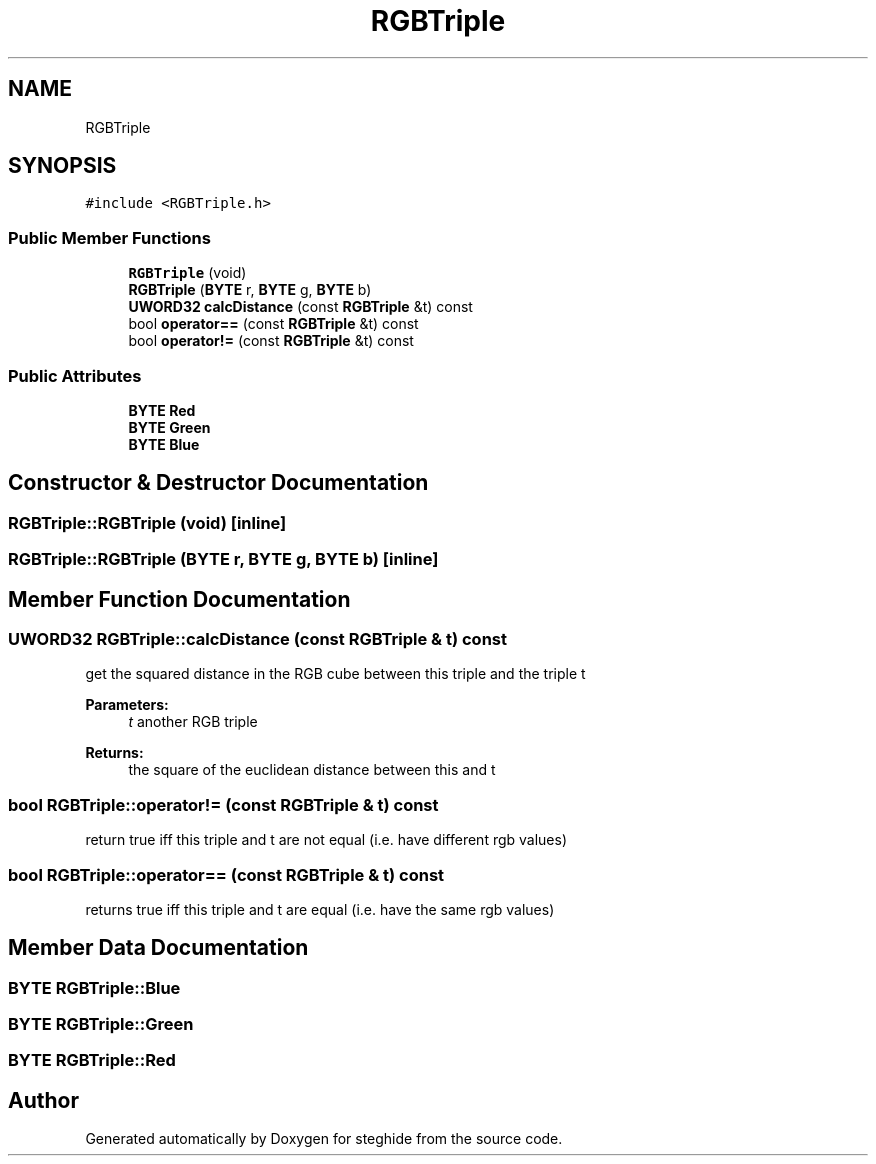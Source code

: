 .TH "RGBTriple" 3 "Thu Aug 17 2017" "Version 0.5.1" "steghide" \" -*- nroff -*-
.ad l
.nh
.SH NAME
RGBTriple
.SH SYNOPSIS
.br
.PP
.PP
\fC#include <RGBTriple\&.h>\fP
.SS "Public Member Functions"

.in +1c
.ti -1c
.RI "\fBRGBTriple\fP (void)"
.br
.ti -1c
.RI "\fBRGBTriple\fP (\fBBYTE\fP r, \fBBYTE\fP g, \fBBYTE\fP b)"
.br
.ti -1c
.RI "\fBUWORD32\fP \fBcalcDistance\fP (const \fBRGBTriple\fP &t) const"
.br
.ti -1c
.RI "bool \fBoperator==\fP (const \fBRGBTriple\fP &t) const"
.br
.ti -1c
.RI "bool \fBoperator!=\fP (const \fBRGBTriple\fP &t) const"
.br
.in -1c
.SS "Public Attributes"

.in +1c
.ti -1c
.RI "\fBBYTE\fP \fBRed\fP"
.br
.ti -1c
.RI "\fBBYTE\fP \fBGreen\fP"
.br
.ti -1c
.RI "\fBBYTE\fP \fBBlue\fP"
.br
.in -1c
.SH "Constructor & Destructor Documentation"
.PP 
.SS "RGBTriple::RGBTriple (void)\fC [inline]\fP"

.SS "RGBTriple::RGBTriple (\fBBYTE\fP r, \fBBYTE\fP g, \fBBYTE\fP b)\fC [inline]\fP"

.SH "Member Function Documentation"
.PP 
.SS "\fBUWORD32\fP RGBTriple::calcDistance (const \fBRGBTriple\fP & t) const"
get the squared distance in the RGB cube between this triple and the triple t 
.PP
\fBParameters:\fP
.RS 4
\fIt\fP another RGB triple 
.RE
.PP
\fBReturns:\fP
.RS 4
the square of the euclidean distance between this and t 
.RE
.PP

.SS "bool RGBTriple::operator!= (const \fBRGBTriple\fP & t) const"
return true iff this triple and t are not equal (i\&.e\&. have different rgb values) 
.SS "bool RGBTriple::operator== (const \fBRGBTriple\fP & t) const"
returns true iff this triple and t are equal (i\&.e\&. have the same rgb values) 
.SH "Member Data Documentation"
.PP 
.SS "\fBBYTE\fP RGBTriple::Blue"

.SS "\fBBYTE\fP RGBTriple::Green"

.SS "\fBBYTE\fP RGBTriple::Red"


.SH "Author"
.PP 
Generated automatically by Doxygen for steghide from the source code\&.

